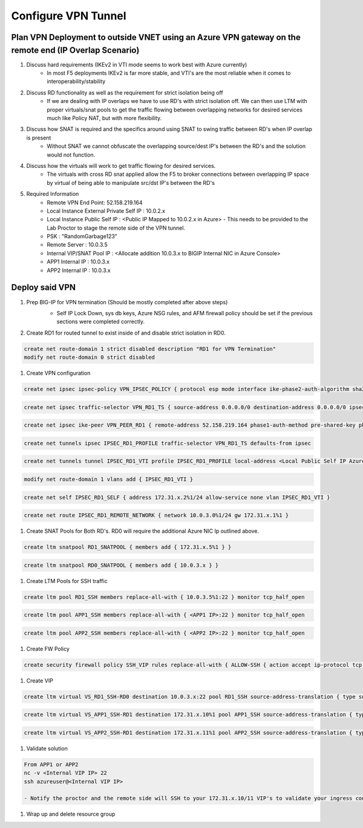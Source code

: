 Configure VPN Tunnel
====================

Plan VPN Deployment to outside VNET using an Azure VPN gateway on the remote end (IP Overlap Scenario)
~~~~~~~~~~~~~~~~~~~~~~~~~~~~~~~~~~~~~~~~~~~~~~~~~~~~~~~~~~~~~~~~~~~~~~~~~~~~~~~~~~~~~~~~~~~~~~~~~~~~~~

.. image:: .//images/netdiagram.png

#. Discuss hard requirements (IKEv2 in VTI mode seems to work best with Azure currently)
    - In most F5 deployments IKEv2 is far more stable, and VTI's are the most reliable when it comes to interoperability/stability

#. Discuss RD functionality as well as the requirement for strict isolation being off
    - If we are dealing with IP overlaps we have to use RD's with strict isolation off.  We can then use LTM with proper virtuals/snat pools to get the traffic flowing between overlapping networks for desired services much like Policy NAT, but with more flexibility.
                
#. Discuss how SNAT is required and the specifics around using SNAT to swing traffic between RD's when IP overlap is present
    - Without SNAT we cannot obfuscate the overlapping source/dest IP's between the RD's and the solution would not function.

#. Discuss how the virtuals will work to get traffic flowing for desired services.
    - The virtuals with cross RD snat applied allow the F5 to broker connections between overlapping IP space by virtual of being able to manipulate src/dst IP's between the RD's
    
#. Required Information 
    - Remote VPN End Point: 52.158.219.164
    - Local Instance External Private Self IP : 10.0.2.x
    - Local Instance Public Self IP : <Public IP Mapped to 10.0.2.x in Azure>  - This needs to be provided to the Lab Proctor to stage the remote side of the VPN tunnel.
    - PSK : "RandomGarbage123"
    - Remote Server : 10.0.3.5
    - Internal VIP/SNAT Pool IP : <Allocate addition 10.0.3.x to BIGIP Internal NIC in Azure Console>
    - APP1 Internal IP : 10.0.3.x
    - APP2 Internal IP : 10.0.3.x

Deploy said VPN
~~~~~~~~~~~~~~~

#. Prep BIG-IP for VPN termination (Should be mostly completed after above steps)
    - Self IP Lock Down, sys db keys, Azure NSG rules, and AFM firewall policy should be set if the previous sections were completed correctly.


    .. image:: ./images/vpn1.png
    .. image:: ./images/vpn2.png
    .. image:: ./images/vpn3.png
    .. image:: ./images/vpn4.png

#. Create RD1 for routed tunnel to exist inside of and disable strict isolation in RD0.

.. code-block:: shell

    create net route-domain 1 strict disabled description "RD1 for VPN Termination"
    modify net route-domain 0 strict disabled

#. Create VPN configuration

.. code-block:: shell

    create net ipsec ipsec-policy VPN_IPSEC_POLICY { protocol esp mode interface ike-phase2-auth-algorithm sha256 ike-phase2-encrypt-algorithm aes256 ike-phase2-perfect-forward-secrecy modp2048 ike-phase2-lifetime 1440 ike-phase2-lifetime-kilobytes 0 }

.. code-block:: shell

    create net ipsec traffic-selector VPN_RD1_TS { source-address 0.0.0.0/0 destination-address 0.0.0.0/0 ipsec-policy VPN_IPSEC_POLICY }

.. code-block:: shell

    create net ipsec ike-peer VPN_PEER_RD1 { remote-address 52.158.219.164 phase1-auth-method pre-shared-key phase1-hash-algorithm sha256 phase1-encrypt-algorithm aes256 phase1-perfect-forward-secrecy modp2048 preshared-key "RandomGarbage123" my-id-type address my-id-value <Public Self IP Actual Public> peers-id-type address peers-id-value 52.158.219.164 version replace-all-with { v2 } traffic-selector replace-all-with { VPN_RD1_TS } nat-traversal on  }

.. code-block:: shell

    create net tunnels ipsec IPSEC_RD1_PROFILE traffic-selector VPN_RD1_TS defaults-from ipsec

.. code-block:: shell

    create net tunnels tunnel IPSEC_RD1_VTI profile IPSEC_RD1_PROFILE local-address <Local Public Self IP Azure Private IP> remote-address 52.158.219.164

.. code-block:: shell

    modify net route-domain 1 vlans add { IPSEC_RD1_VTI }

.. code-block:: shell

    create net self IPSEC_RD1_SELF { address 172.31.x.2%1/24 allow-service none vlan IPSEC_RD1_VTI }

.. code-block:: shell

    create net route IPSEC_RD1_REMOTE_NETWORK { network 10.0.3.0%1/24 gw 172.31.x.1%1 }

#. Create SNAT Pools for Both RD's.  RD0 will require the additional Azure NIC Ip outlined above. 

.. code-block:: shell

    create ltm snatpool RD1_SNATPOOL { members add { 172.31.x.5%1 } }

.. code-block:: shell

    create ltm snatpool RD0_SNATPOOL { members add { 10.0.3.x } }

#. Create LTM Pools for SSH traffic

.. code-block:: shell

    create ltm pool RD1_SSH members replace-all-with { 10.0.3.5%1:22 } monitor tcp_half_open

.. code-block:: shell

    create ltm pool APP1_SSH members replace-all-with { <APP1 IP>:22 } monitor tcp_half_open

.. code-block:: shell

    create ltm pool APP2_SSH members replace-all-with { <APP2 IP>:22 } monitor tcp_half_open

#. Create FW Policy

.. code-block:: shell

    create security firewall policy SSH_VIP rules replace-all-with { ALLOW-SSH { action accept ip-protocol tcp destination { ports add { 22 } } } }

#. Create VIP 

.. code-block:: shell

    create ltm virtual VS_RD1_SSH-RD0 destination 10.0.3.x:22 pool RD1_SSH source-address-translation { type snat pool RD1_SNATPOOL } profiles replace-all-with { f5-tcp-progressive } fw-enforced-policy SSH_VIP

.. code-block:: shell

    create ltm virtual VS_APP1_SSH-RD1 destination 172.31.x.10%1 pool APP1_SSH source-address-translation { type snat pool RD0_SNATPOOL } profiles replace-all-with { f5-tcp-progressive } fw-enforced-policy SSH_VIP

.. code-block:: shell

    create ltm virtual VS_APP2_SSH-RD1 destination 172.31.x.11%1 pool APP2_SSH source-address-translation { type snat pool RD0_SNATPOOL } profiles replace-all-with { f5-tcp-progressive } fw-enforced-policy SSH_VIP

#. Validate solution 

.. code-block:: shell

    From APP1 or APP2
    nc -v <Internal VIP IP> 22
    ssh azureuser@<Internal VIP IP>
    
    - Notify the proctor and the remote side will SSH to your 172.31.x.10/11 VIP's to validate your ingress configuration. 
    
#. Wrap up and delete resource group 
